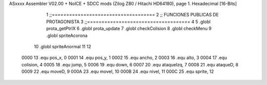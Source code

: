 ASxxxx Assembler V02.00 + NoICE + SDCC mods  (Zilog Z80 / Hitachi HD64180), page 1.
Hexadecimal [16-Bits]



                              1 ;;====================================
                              2 ;; FUNCIONES PUBLICAS DE PROTAGONISTA
                              3 ;;====================================
                              4 
                              5 .globl prota_getPtrIX
                              6 .globl prota_update
                              7 .globl checkColision
                              8 .globl	checkMenu
                              9 .globl	spriteAcorona
                             10 .globl	spriteAnormal
                             11 
                             12 
                     0000    13 .equ pos_x, 0
                     0001    14 .equ pos_y, 1
                     0002    15 .equ ancho, 2
                     0003    16 .equ alto, 3
                     0004    17 .equ colision, 4
                     0005    18 .equ jump, 5
                     0006    19 .equ down, 6	
                     0007    20 .equ ataqueIzq, 7
                     0008    21 .equ ataqueD, 8
                     0009    22 .equ moveD, 9
                     000A    23 .equ moveI, 10
                     000B    24 .equ nivel, 11
                     000C    25 .equ sprite, 12

